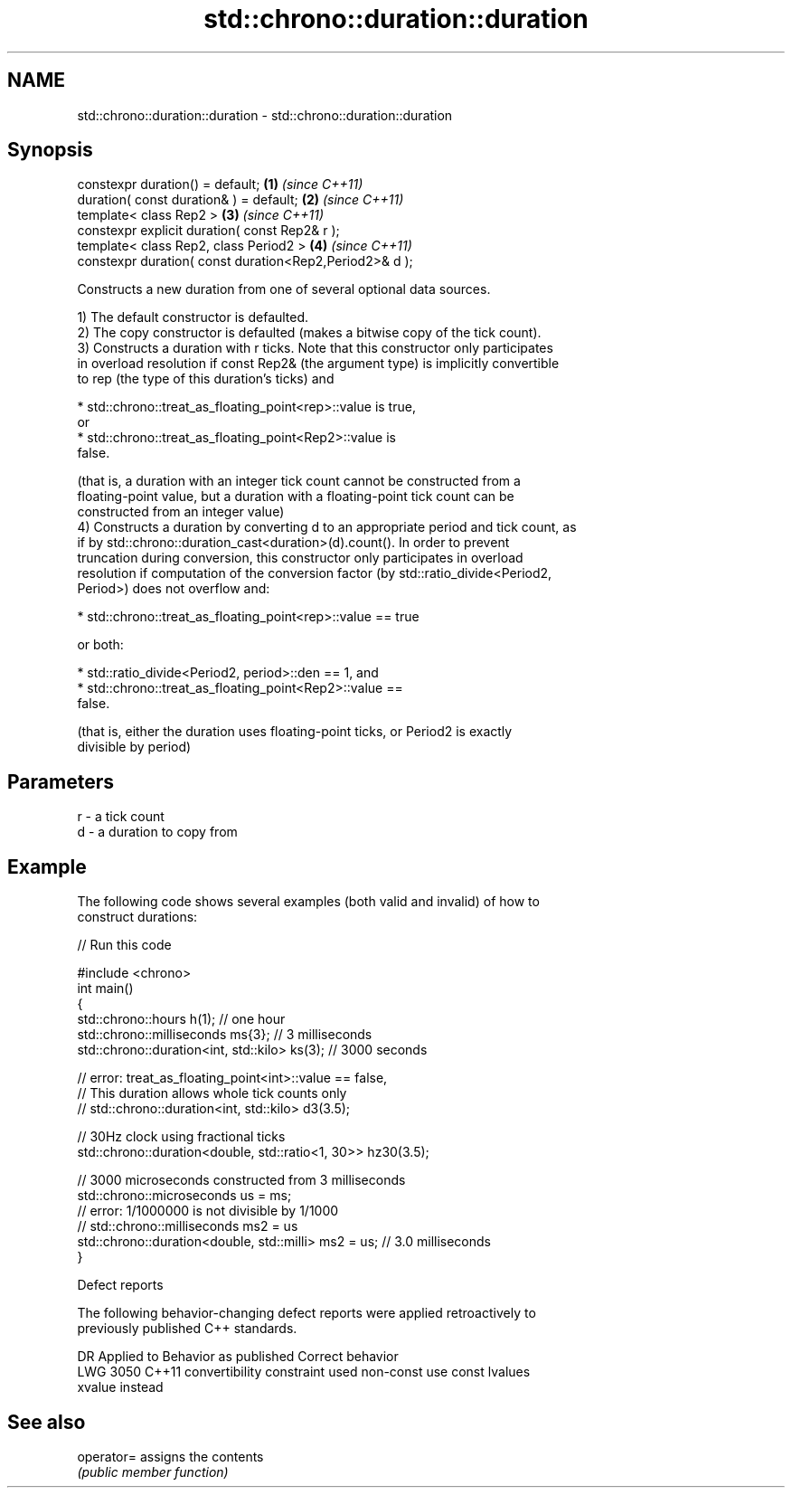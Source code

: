 .TH std::chrono::duration::duration 3 "2022.07.31" "http://cppreference.com" "C++ Standard Libary"
.SH NAME
std::chrono::duration::duration \- std::chrono::duration::duration

.SH Synopsis
   constexpr duration() = default;                        \fB(1)\fP \fI(since C++11)\fP
   duration( const duration& ) = default;                 \fB(2)\fP \fI(since C++11)\fP
   template< class Rep2 >                                 \fB(3)\fP \fI(since C++11)\fP
   constexpr explicit duration( const Rep2& r );
   template< class Rep2, class Period2 >                  \fB(4)\fP \fI(since C++11)\fP
   constexpr duration( const duration<Rep2,Period2>& d );

   Constructs a new duration from one of several optional data sources.

   1) The default constructor is defaulted.
   2) The copy constructor is defaulted (makes a bitwise copy of the tick count).
   3) Constructs a duration with r ticks. Note that this constructor only participates
   in overload resolution if const Rep2& (the argument type) is implicitly convertible
   to rep (the type of this duration's ticks) and

                           * std::chrono::treat_as_floating_point<rep>::value is true,
                             or
                           * std::chrono::treat_as_floating_point<Rep2>::value is
                             false.

   (that is, a duration with an integer tick count cannot be constructed from a
   floating-point value, but a duration with a floating-point tick count can be
   constructed from an integer value)
   4) Constructs a duration by converting d to an appropriate period and tick count, as
   if by std::chrono::duration_cast<duration>(d).count(). In order to prevent
   truncation during conversion, this constructor only participates in overload
   resolution if computation of the conversion factor (by std::ratio_divide<Period2,
   Period>) does not overflow and:

                           * std::chrono::treat_as_floating_point<rep>::value == true

   or both:

                           * std::ratio_divide<Period2, period>::den == 1, and
                           * std::chrono::treat_as_floating_point<Rep2>::value ==
                             false.

   (that is, either the duration uses floating-point ticks, or Period2 is exactly
   divisible by period)

.SH Parameters

   r - a tick count
   d - a duration to copy from

.SH Example

   The following code shows several examples (both valid and invalid) of how to
   construct durations:


// Run this code

 #include <chrono>
 int main()
 {
     std::chrono::hours h(1); // one hour
     std::chrono::milliseconds ms{3}; // 3 milliseconds
     std::chrono::duration<int, std::kilo> ks(3); // 3000 seconds

     // error: treat_as_floating_point<int>::value == false,
     // This duration allows whole tick counts only
 //  std::chrono::duration<int, std::kilo> d3(3.5);

     // 30Hz clock using fractional ticks
     std::chrono::duration<double, std::ratio<1, 30>> hz30(3.5);

     // 3000 microseconds constructed from 3 milliseconds
     std::chrono::microseconds us = ms;
     // error: 1/1000000 is not divisible by 1/1000
 //  std::chrono::milliseconds ms2 = us
     std::chrono::duration<double, std::milli> ms2 = us; // 3.0 milliseconds
 }

  Defect reports

   The following behavior-changing defect reports were applied retroactively to
   previously published C++ standards.

      DR    Applied to             Behavior as published              Correct behavior
   LWG 3050 C++11      convertibility constraint used non-const       use const lvalues
                       xvalue                                         instead

.SH See also

   operator= assigns the contents
             \fI(public member function)\fP
